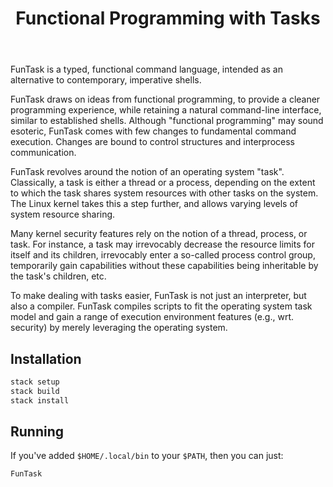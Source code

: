 #+TITLE: Functional Programming with Tasks

FunTask is a typed, functional command language, intended as an alternative to
contemporary, imperative shells.

FunTask draws on ideas from functional programming, to provide a cleaner
programming experience, while retaining a natural command-line interface,
similar to established shells. Although "functional programming" may sound
esoteric, FunTask comes with few changes to fundamental command execution.
Changes are bound to control structures and interprocess communication.

FunTask revolves around the notion of an operating system "task". Classically,
a task is either a thread or a process, depending on the extent to which the
task shares system resources with other tasks on the system. The Linux kernel
takes this a step further, and allows varying levels of system resource
sharing.

Many kernel security features rely on the notion of a thread, process, or task.
For instance, a task may irrevocably decrease the resource limits for itself
and its children, irrevocably enter a so-called process control group,
temporarily gain capabilities without these capabilities being inheritable by
the task's children, etc.

To make dealing with tasks easier, FunTask is not just an interpreter, but also
a compiler. FunTask compiles scripts to fit the operating system task model and
gain a range of execution environment features (e.g., wrt. security) by merely
leveraging the operating system.

[[https://raw.githubusercontent.com/oleks/FunTask/master/LICENSE][https://img.shields.io/badge/license-BSD3-blue.svg]]

** Installation

#+BEGIN_SRC sh
stack setup
stack build
stack install
#+END_SRC

** Running

If you've added =$HOME/.local/bin= to your =$PATH=, then you can just:

#+BEGIN_SRC sh
FunTask
#+END_SRC
